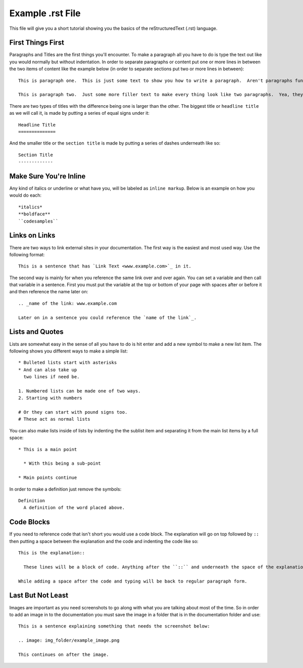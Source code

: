 Example .rst File
=================

This file will give you a short tutorial showing you the basics of the reStructuredText (.rst) language.


First Things First
------------------

Paragraphs and Titles are the first things you'll encounter.  To make a paragraph all you have to do is type the text out like you would normally but without indentation.  In order to separate paragraphs or content put one or more lines in between the two items of content like the example below (in order to separate sections put two or more lines in between)::

  This is paragraph one.  This is just some text to show you how to write a paragraph.  Aren't paragraphs fun?

  This is paragraph two.  Just some more filler text to make every thing look like two paragraphs.  Yea, they kind of are!


There are two types of titles with the difference being one is larger than the other.  The biggest title or ``headline title`` as we will call it, is made by putting a series of equal signs under it::

  Headline Title
  ==============

And the smaller title or the ``section title`` is made by putting a series of dashes underneath like so::

  Section Title
  -------------


Make Sure You're Inline
-----------------------

Any kind of italics or underline or what have you, will be labeled as ``inline markup``.  Below is an example on how you would do each::

  *italics*
  **boldface**
  ``codesamples``


Links on Links
--------------

There are two ways to link external sites in your documentation.  The first way is the easiest and most used way.  Use the following format::

  This is a sentence that has `Link Text <www.example.com>`_ in it.

The second way is mainly for when you reference the same link over and over again.  You can set a variable and then call that variable in a sentence.  First you must put the variable at the top or bottom of your page with spaces after or before it and then reference the name later on::

  .. _name of the link: www.example.com

  Later on in a sentence you could reference the `name of the link`_.


Lists and Quotes
----------------

Lists are somewhat easy in the sense of all you have to do is hit enter and add a new symbol to make a new list item.  The following shows you different ways to make a simple list::

  * Bulleted lists start with asterisks
  * And can also take up
    two lines if need be.

  1. Numbered lists can be made one of two ways.
  2. Starting with numbers

  # Or they can start with pound signs too.
  # These act as normal lists

You can also make lists inside of lists by indenting the the sublist item and separating it from the main list items by a full space::

  * This is a main point

    * With this being a sub-point

  * Main points continue

In order to make a definition just remove the symbols::

  Definition
    A definition of the word placed above.


Code Blocks
-----------

If you need to reference code that isn't short you would use a code block.  The explanation will go on top followed by ``::`` then putting a space between the explanation and the code and indenting the code like so::

  This is the explanation::

    These lines will be a block of code. Anything after the ``::`` and underneath the space of the explanation will be automatically transformed into a code block.

  While adding a space after the code and typing will be back to regular paragraph form.


Last But Not Least
------------------

Images are important as you need screenshots to go along with what you are talking about most of the time.  So in order to add an image in to the documentation you must save the image in a folder that is in the documentation folder and use::

  This is a sentence explaining something that needs the screenshot below:

  .. image: img_folder/example_image.png

  This continues on after the image.
